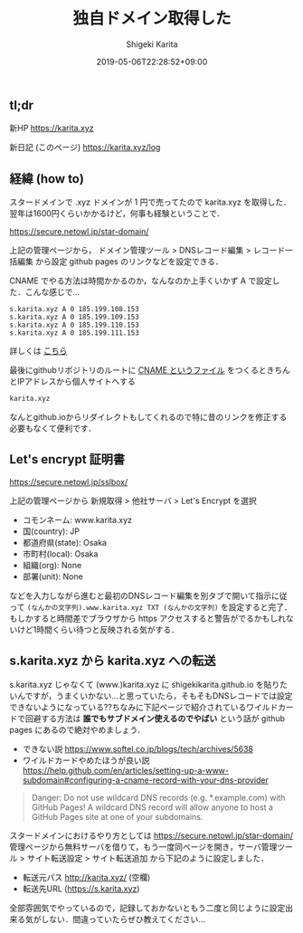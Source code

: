 #+title: 独自ドメイン取得した
#+summary:
#+categories: Info
#+tags: DNS gh-pages
#+draft: false
#+date: 2019-05-06T22:28:52+09:00
#+author: Shigeki Karita
#+isCJKLanguage: true
#+markup: org
#+toc: false

** tl;dr

新HP [[https://karita.xyz]]

新日記 (このページ) [[https://karita.xyz/log]]

** 経緯 (how to)

スタードメインで .xyz ドメインが 1 円で売ってたので karita.xyz を取得した．翌年は1600円くらいかかるけど，何事も経験ということで．

[[https://secure.netowl.jp/star-domain/]]

上記の管理ページから， ドメイン管理ツール > DNSレコード編集 > レコード一括編集 から設定 github pages のリンクなどを設定できる．

CNAME でやる方法は時間かかるのか，なんなのか上手くいかず A で設定した．こんな感じで...

#+BEGIN_SRC dns
s.karita.xyz A 0 185.199.108.153
s.karita.xyz A 0 185.199.109.153
s.karita.xyz A 0 185.199.110.153
s.karita.xyz A 0 185.199.111.153
#+END_SRC

詳しくは [[https://help.github.com/en/articles/setting-up-an-apex-domain#configuring-a-records-with-your-dns-provider][こちら]]

最後にgithubリポジトリのルートに [[https://github.com/ShigekiKarita/shigekikarita.github.io/blob/master/CNAME][CNAME というファイル]] をつくるときちんとIPアドレスから個人サイトへする
#+BEGIN_SRC txt
karita.xyz
#+END_SRC
なんとgithub.ioからリダイレクトもしてくれるので特に昔のリンクを修正する必要もなくて便利です．

** Let's encrypt 証明書

[[https://secure.netowl.jp/sslbox/]]

上記の管理ページから 新規取得 > 他社サーバ > Let's Encrypt を選択

- コモンネーム: www.karita.xyz
- 国(country): JP
- 都道府県(state): Osaka
- 市町村(local): Osaka
- 組織(org): None
- 部署(unit): None

などを入力しながら進むと最初のDNSレコード編集を別タブで開いて指示に従って ~(なんかの文字列).www.karita.xyz TXT (なんかの文字列)~ を設定すると完了．
もしかすると時間差でブラウザから https アクセスすると警告がでるかもしれないけど1時間くらい待つと反映される気がする．

** s.karita.xyz から karita.xyz への転送

s.karita.xyz じゃなくて (www.)karita.xyz に shigekikarita.github.io を貼りたいんですが，うまくいかない...と思っていたら，そもそもDNSレコードでは設定できないようになっている??ちなみに下記ページで紹介されているワイルドカードで回避する方法は *誰でもサブドメイン使えるのでやばい* という話が github pages にあるので絶対やめましょう．

- できない説 [[https://www.softel.co.jp/blogs/tech/archives/5638]] 
- ワイルドカードやめたほうが良い説 [[https://help.github.com/en/articles/setting-up-a-www-subdomain#configuring-a-cname-record-with-your-dns-provider]]
#+BEGIN_QUOTE
Danger: Do not use wildcard DNS records (e.g. *.example.com) with GitHub Pages! A wildcard DNS record will allow anyone to host a GitHub Pages site at one of your subdomains.
#+END_QUOTE

スタードメインにおけるやり方としては [[https://secure.netowl.jp/star-domain/]] 管理ページから無料サーバを借りて，もう一度同ページを開き，サーバ管理ツール > サイト転送設定 > サイト転送追加 から下記のように設定しました．

- 転送元パス http://karita.xyz/ (空欄)
- 転送先URL (https://s.karita.xyz)

全部雰囲気でやっているので，記録しておかないともう二度と同じように設定出来る気がしない．間違っていたらぜひ教えてください...
